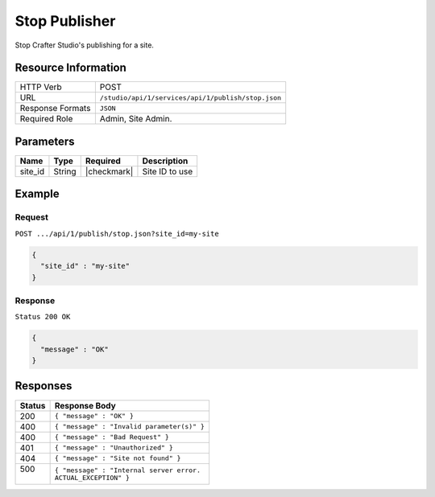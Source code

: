 .. _crafter-studio-api-publish-stop:

==============
Stop Publisher
==============

Stop Crafter Studio's publishing for a site.

--------------------
Resource Information
--------------------

+----------------------------+-------------------------------------------------------------------+
|| HTTP Verb                 || POST                                                             |
+----------------------------+-------------------------------------------------------------------+
|| URL                       || ``/studio/api/1/services/api/1/publish/stop.json``               |
+----------------------------+-------------------------------------------------------------------+
|| Response Formats          || ``JSON``                                                         |
+----------------------------+-------------------------------------------------------------------+
|| Required Role             || Admin, Site Admin.                                               |
+----------------------------+-------------------------------------------------------------------+


----------
Parameters
----------

+---------------+-------------+---------------+--------------------------------------------------+
|| Name         || Type       || Required     || Description                                     |
+===============+=============+===============+==================================================+
|| site_id      || String     || |checkmark|  || Site ID to use                                  |
+---------------+-------------+---------------+--------------------------------------------------+

-------
Example
-------

^^^^^^^
Request
^^^^^^^

``POST .../api/1/publish/stop.json?site_id=my-site``

.. code-block:: json

  {
    "site_id" : "my-site"
  }

^^^^^^^^
Response
^^^^^^^^

``Status 200 OK``

.. code-block:: json

  {
    "message" : "OK"
  }

---------
Responses
---------

+---------+---------------------------------------------------+
|| Status || Response Body                                    |
+=========+===================================================+
|| 200    || ``{ "message" : "OK" }``                         |
+---------+---------------------------------------------------+
|| 400    || ``{ "message" : "Invalid parameter(s)" }``       |
+---------+---------------------------------------------------+
|| 400    || ``{ "message" : "Bad Request" }``                |
+---------+---------------------------------------------------+
|| 401    || ``{ "message" : "Unauthorized" }``               |
+---------+---------------------------------------------------+
|| 404    || ``{ "message" : "Site not found" }``             |
+---------+---------------------------------------------------+
|| 500    || ``{ "message" : "Internal server error.``        |
||        || ``ACTUAL_EXCEPTION" }``                          |
+---------+---------------------------------------------------+
